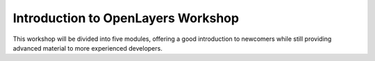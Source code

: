 Introduction to OpenLayers Workshop
+++++++++++++++++++++++++++++++++++

This workshop will be divided into five modules, offering a good introduction to newcomers while still providing advanced material to more experienced developers.

